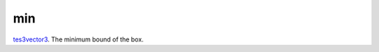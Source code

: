 min
====================================================================================================

`tes3vector3`_. The minimum bound of the box.

.. _`tes3vector3`: ../../../lua/type/tes3vector3.html
